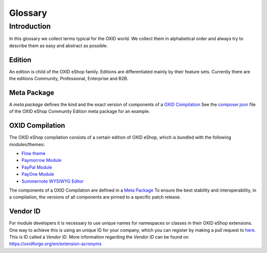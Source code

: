 Glossary
========

Introduction
------------

In this glossary we collect terms typical for the OXID world. We collect them in alphabetical order and always try to describe them as easy and abstract as possible.


.. _glossary-edition:

Edition
^^^^^^^

An edition is child of the OXID eShop family. Editions are differentiated mainly by their feature sets.
Currently there are the editions Community, Professional, Enterprise and B2B.


.. _glossary-meta_package:

Meta Package
^^^^^^^^^^^^

A *meta package* defines the kind and the exact version of components of a `OXID Compilation`_
See the `composer.json <https://github.com/OXID-eSales/oxideshop_metapackage_ce/blob/b-6.0/composer.json>`__
file of the OXID eShop Community Edition meta package for an example.

.. _glossary-oxid_compilation:

OXID Compilation
^^^^^^^^^^^^^^^^

The OXID eShop compilation consists of a certain edition of OXID eShop, which is bundled with the following modules/themes:

* `Flow theme <https://github.com/OXID-eSales/flow_theme/>`__
* `Paymorrow Module <https://github.com/OXID-eSales/paymorrow-module>`__
* `PayPal Module <https://github.com/OXID-eSales/paypal>`__
* `PayOne Module <https://github.com/payone-gmbh/oxid-6>`__
* `Summernote WYSIWYG Editor <https://github.com/OXID-eSales/ddoe-wysiwyg-editor-module>`__

The components of a OXID Compilation are defined in a `Meta Package`_
To ensure the best stability and interoperability, in a compilation, the versions of all components are pinned to a specific
patch release.

.. _glossary-vendor_id:

Vendor ID
^^^^^^^^^

For module developers it is necessary to use unique names for namespaces or classes in their OXID eShop extensions.
One way to achieve this is using an unique ID for your company, which you can register by making a pull request to
`here <https://github.com/OXIDprojects/OXIDforge-pages/blob/master/extension_acronyms.md>`__.
This is ID called a *Vendor ID*. More information regarding the *Vendor ID* can be found on https://oxidforge.org/en/extension-acronyms
